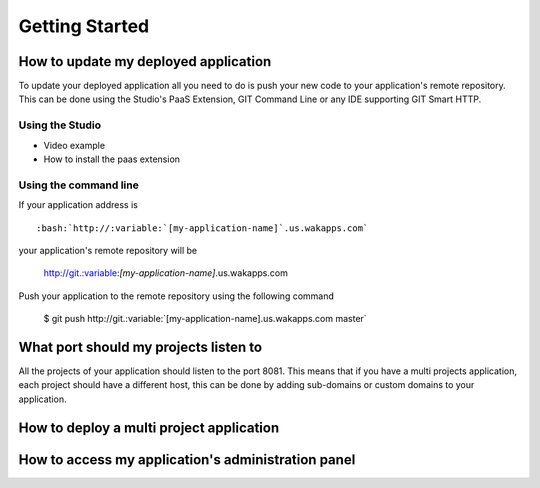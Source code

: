 .. role:: variable
.. role:: bash

===============
Getting Started
===============

*************************************
How to update my deployed application
*************************************

To update your deployed application all you need to do is push your new code to your application's remote repository.
This can be done using the Studio's PaaS Extension, GIT Command Line or any IDE supporting GIT Smart HTTP.

Using the Studio
================

* Video example
* How to install the paas extension

Using the command line
======================

If your application address is ::

 :bash:`http://:variable:`[my-application-name]`.us.wakapps.com`

your application's remote repository will be

 http://git.:variable:`[my-application-name]`.us.wakapps.com

Push your application to the remote repository using the following command

 :bash:`$ git push http://git.:variable:`[my-application-name]`.us.wakapps.com master`
 
**************************************
What port should my projects listen to
**************************************

All the projects of your application should listen to the port 8081.
This means that if you have a multi projects application, each project should have a different host, this can be done by adding sub-domains or custom domains to your application.

*****************************************
How to deploy a multi project application
*****************************************


***************************************************
How to access my application's administration panel
***************************************************
